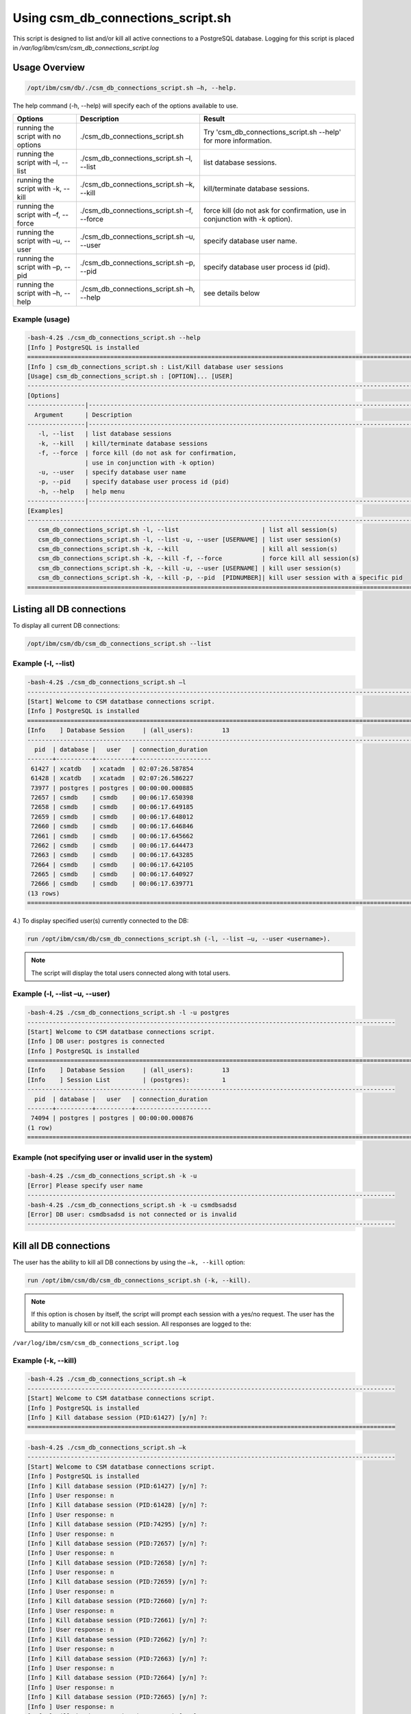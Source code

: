 Using csm_db_connections_script.sh
==================================


This script is designed to list and/or kill all active connections to a PostgreSQL database.
Logging for this script is placed in */var/log/ibm/csm/csm_db_connections_script.log*

Usage Overview
--------------

.. code-block:: bash

    /opt/ibm/csm/db/./csm_db_connections_script.sh –h, --help.

The help command (-h, --help) will specify each of the options available to use.

+------------------------------------+--------------------------------------------+-------------------------------------------+
|               Options              |                 Description                |                   Result                  |
+====================================+============================================+===========================================+
| running the script with no options | ./csm_db_connections_script.sh             | Try 'csm_db_connections_script.sh --help' |
|                                    |                                            | for more information.                     |
+------------------------------------+--------------------------------------------+-------------------------------------------+
| running the script with            | ./csm_db_connections_script.sh –l, --list  | list database sessions.                   |
| –l, --list                         |                                            |                                           |
+------------------------------------+--------------------------------------------+-------------------------------------------+
| running the script with            | ./csm_db_connections_script.sh –k, --kill  | kill/terminate database sessions.         |
| -k, --kill                         |                                            |                                           |
+------------------------------------+--------------------------------------------+-------------------------------------------+
| running the script with            | ./csm_db_connections_script.sh –f, --force | force kill (do not ask for confirmation,  |
| –f, --force                        |                                            | use in conjunction with -k option).       |
+------------------------------------+--------------------------------------------+-------------------------------------------+
| running the script with            | ./csm_db_connections_script.sh –u, --user  | specify database user name.               |
| –u, --user                         |                                            |                                           |
+------------------------------------+--------------------------------------------+-------------------------------------------+
| running the script with            | ./csm_db_connections_script.sh –p, --pid   | specify database user process id (pid).   |
| –p, --pid                          |                                            |                                           |
+------------------------------------+--------------------------------------------+-------------------------------------------+
| running the script with            | ./csm_db_connections_script.sh –h, --help  | see details below                         |
| –h, --help                         |                                            |                                           |
+------------------------------------+--------------------------------------------+-------------------------------------------+

.. _csm_db_connections_script_usage:

Example (usage)
^^^^^^^^^^^^^^^

.. code-block:: bash

 -bash-4.2$ ./csm_db_connections_script.sh --help
 [Info ] PostgreSQL is installed
 =================================================================================================================
 [Info ] csm_db_connections_script.sh : List/Kill database user sessions
 [Usage] csm_db_connections_script.sh : [OPTION]... [USER]
 -----------------------------------------------------------------------------------------------------------------
 [Options]
 ----------------|------------------------------------------------------------------------------------------------
   Argument      | Description
 ----------------|------------------------------------------------------------------------------------------------
    -l, --list   | list database sessions
    -k, --kill   | kill/terminate database sessions
    -f, --force  | force kill (do not ask for confirmation,
                 | use in conjunction with -k option)
    -u, --user   | specify database user name
    -p, --pid    | specify database user process id (pid)
    -h, --help   | help menu
 ----------------|------------------------------------------------------------------------------------------------
 [Examples]
 -----------------------------------------------------------------------------------------------------------------
    csm_db_connections_script.sh -l, --list                       | list all session(s)
    csm_db_connections_script.sh -l, --list -u, --user [USERNAME] | list user session(s)
    csm_db_connections_script.sh -k, --kill                       | kill all session(s)
    csm_db_connections_script.sh -k, --kill -f, --force           | force kill all session(s)
    csm_db_connections_script.sh -k, --kill -u, --user [USERNAME] | kill user session(s)
    csm_db_connections_script.sh -k, --kill -p, --pid  [PIDNUMBER]| kill user session with a specific pid
 =================================================================================================================

Listing all DB connections
--------------------------

To display all current DB connections:

.. code-block:: bash

 /opt/ibm/csm/db/csm_db_connections_script.sh --list
 

Example (-l, --list)
^^^^^^^^^^^^^^^^^^^^

.. code-block:: bash

 -bash-4.2$ ./csm_db_connections_script.sh –l
 -----------------------------------------------------------------------------------------------------------
 [Start] Welcome to CSM datatbase connections script.
 [Info ] PostgreSQL is installed
 ===========================================================================================================
 [Info    ] Database Session     | (all_users):        13
 -----------------------------------------------------------------------------------------------------------
   pid  | database |   user   | connection_duration
 -------+----------+----------+---------------------
  61427 | xcatdb   | xcatadm  | 02:07:26.587854
  61428 | xcatdb   | xcatadm  | 02:07:26.586227
  73977 | postgres | postgres | 00:00:00.000885
  72657 | csmdb    | csmdb    | 00:06:17.650398
  72658 | csmdb    | csmdb    | 00:06:17.649185
  72659 | csmdb    | csmdb    | 00:06:17.648012
  72660 | csmdb    | csmdb    | 00:06:17.646846
  72661 | csmdb    | csmdb    | 00:06:17.645662
  72662 | csmdb    | csmdb    | 00:06:17.644473
  72663 | csmdb    | csmdb    | 00:06:17.643285
  72664 | csmdb    | csmdb    | 00:06:17.642105
  72665 | csmdb    | csmdb    | 00:06:17.640927
  72666 | csmdb    | csmdb    | 00:06:17.639771
 (13 rows)
 ===========================================================================================================
	
4.)	To display specified user(s) currently connected to the DB:

.. code-block:: bash

 run /opt/ibm/csm/db/csm_db_connections_script.sh (-l, --list –u, --user <username>).

.. note:: The script will display the total users connected along with total users.

Example (-l, --list –u, --user)
^^^^^^^^^^^^^^^^^^^^^^^^^^^^^^^

.. code-block:: bash

 -bash-4.2$ ./csm_db_connections_script.sh -l -u postgres
 ------------------------------------------------------------------------------------------------------
 [Start] Welcome to CSM datatbase connections script.
 [Info ] DB user: postgres is connected
 [Info ] PostgreSQL is installed
 ==============================================================================================================
 [Info    ] Database Session     | (all_users):        13
 [Info    ] Session List         | (postgres):         1
 ------------------------------------------------------------------------------------------------------
   pid  | database |   user   | connection_duration
 -------+----------+----------+---------------------
  74094 | postgres | postgres | 00:00:00.000876
 (1 row)
 ==============================================================================================================

Example (not specifying user or invalid user in the system)
^^^^^^^^^^^^^^^^^^^^^^^^^^^^^^^^^^^^^^^^^^^^^^^^^^^^^^^^^^^

.. code-block:: bash

 -bash-4.2$ ./csm_db_connections_script.sh -k -u
 [Error] Please specify user name
 ------------------------------------------------------------------------------------------------------
 -bash-4.2$ ./csm_db_connections_script.sh -k -u csmdbsadsd
 [Error] DB user: csmdbsadsd is not connected or is invalid
 ------------------------------------------------------------------------------------------------------
 
Kill all DB connections
-----------------------

The user has the ability to kill all DB connections by using the ``–k, --kill`` option:

.. code-block:: bash

 run /opt/ibm/csm/db/csm_db_connections_script.sh (-k, --kill).

.. note:: If this option is chosen by itself, the script will prompt each session with a yes/no request.
 The user has the ability to manually kill or not kill each session.
 All responses are logged to the:

``/var/log/ibm/csm/csm_db_connections_script.log``
 
Example (-k, --kill)
^^^^^^^^^^^^^^^^^^^^

.. code-block:: bash

 -bash-4.2$ ./csm_db_connections_script.sh –k
 ------------------------------------------------------------------------------------------------------
 [Start] Welcome to CSM datatbase connections script.
 [Info ] PostgreSQL is installed
 [Info ] Kill database session (PID:61427) [y/n] ?:
 ======================================================================================================
 
.. code-block:: bash

 -bash-4.2$ ./csm_db_connections_script.sh –k
 ------------------------------------------------------------------------------------------------------
 [Start] Welcome to CSM datatbase connections script.
 [Info ] PostgreSQL is installed
 [Info ] Kill database session (PID:61427) [y/n] ?:
 [Info ] User response: n
 [Info ] Kill database session (PID:61428) [y/n] ?:
 [Info ] User response: n
 [Info ] Kill database session (PID:74295) [y/n] ?:
 [Info ] User response: n
 [Info ] Kill database session (PID:72657) [y/n] ?:
 [Info ] User response: n
 [Info ] Kill database session (PID:72658) [y/n] ?:
 [Info ] User response: n
 [Info ] Kill database session (PID:72659) [y/n] ?:
 [Info ] User response: n
 [Info ] Kill database session (PID:72660) [y/n] ?:
 [Info ] User response: n
 [Info ] Kill database session (PID:72661) [y/n] ?:
 [Info ] User response: n
 [Info ] Kill database session (PID:72662) [y/n] ?:
 [Info ] User response: n
 [Info ] Kill database session (PID:72663) [y/n] ?:
 [Info ] User response: n
 [Info ] Kill database session (PID:72664) [y/n] ?:
 [Info ] User response: n
 [Info ] Kill database session (PID:72665) [y/n] ?:
 [Info ] User response: n
 [Info ] Kill database session (PID:72666) [y/n] ?:
 [Info ] User response: n
 ============================================================================================================

Force kill all DB connections
-----------------------------

The user has the ability to force kill all DB connections by using the ``–k, --kill –f, --force`` option.

.. code-block:: bash

 run /opt/ibm/csm/db/csm_db_connections_script.sh (-k, --kill –f, --force).

.. warning:: If this option is chosen by itself, the script will kill each open session(s).

All responses are logged to the:

.. code-block:: bash

 /var/log/ibm/csm/csm_db_connections_script.log

Example (-k, --kill –f, --force)
^^^^^^^^^^^^^^^^^^^^^^^^^^^^^^^^

.. code-block:: bash

 -bash-4.2$ ./csm_db_connections_script.sh –k -f
 ------------------------------------------------------------------------------------------------------
 [Start] Welcome to CSM datatbase connections script.
 [Info ] PostgreSQL is installed
 [Info ] Killing session (PID:61427)
 [Info ] Killing session (PID:61428)
 [Info ] Killing session (PID:74295)
 [Info ] Killing session (PID:72657)
 [Info ] Killing session (PID:72658)
 [Info ] Killing session (PID:72659)
 [Info ] Killing session (PID:72660)
 [Info ] Killing session (PID:72661)
 [Info ] Killing session (PID:72662)
 [Info ] Killing session (PID:72663)
 [Info ] Killing session (PID:72664)
 [Info ] Killing session (PID:72665)
 ./csm_db_connections_script.sh: line 360: kill: (72665) – No such process
 =============================================================================================================

Example (Log file output)
^^^^^^^^^^^^^^^^^^^^^^^^^

.. code-block:: bash

 2017-11-01 15:54:27 (postgres) [Start] Welcome to CSM datatbase automation stats script.
 2017-11-01 15:54:27 (postgres) [Info ] DB Names:  template1 | template0 | postgres |
 2017-11-01 15:54:27 (postgres) [Info ] DB Names:  xcatdb | csmdb
 2017-11-01 15:54:27 (postgres) [Info ] PostgreSQL is installed
 2017-11-01 15:54:27 (postgres) [Info ] Script execution: csm_db_connections_script.sh -k, --kill
 2017-11-01 15:54:29 (postgres) [Info ] Killing user session (PID:61427) kill –TERM 61427
 2017-11-01 15:54:29 (postgres) [Info ] Killing user session (PID:61428) kill –TERM 61428
 2017-11-01 15:54:29 (postgres) [Info ] Killing user session (PID:74295) kill –TERM 74295
 2017-11-01 15:54:29 (postgres) [Info ] Killing user session (PID:72657) kill –TERM 72657
 2017-11-01 15:54:29 (postgres) [Info ] Killing user session (PID:72658) kill –TERM 72658
 2017-11-01 15:54:30 (postgres) [Info ] Killing user session (PID:72659) kill –TERM 72659
 2017-11-01 15:54:30 (postgres) [Info ] Killing user session (PID:72660) kill –TERM 72660
 2017-11-01 15:54:30 (postgres) [Info ] Killing user session (PID:72661) kill –TERM 72661
 2017-11-01 15:54:30 (postgres) [Info ] Killing user session (PID:72662) kill –TERM 72662
 2017-11-01 15:54:31 (postgres) [Info ] Killing user session (PID:72663) kill –TERM 72663
 2017-11-01 15:54:31 (postgres) [Info ] Killing user session (PID:72664) kill –TERM 72664
 2017-11-01 15:54:31 (postgres) [Info ] Killing user session (PID:72665) kill –TERM 72665
 2017-11-01 15:54:31 (postgres) [Info ] Killing user session (PID:72666) kill –TERM 72666
 2017-11-01 15:54:31 (postgres) [End  ] Postgres DB kill query executed
 -----------------------------------------------------------------------------------------------------------

Kill user connection(s)
-----------------------

The user has the ability to kill specific user DB connections by using the ``–k, --kill`` along with ``–u, --user`` option.

.. code-block:: bash

 run /opt/ibm/csm/db/csm_kill_db_connections_test_1.sh (-k, --kill –u, --user <username>).

.. note:: If this option is chosen then the script will prompt each session with a yes/no request.  The user has the ability to manually kill or not kill each session.

All responses are logged to the:

.. code-block:: bash

 /var/log/ibm/csm/csm_db_kill_script.log

Example (-k, --kill –u, --user <username>)
^^^^^^^^^^^^^^^^^^^^^^^^^^^^^^^^^^^^^^^^^^

.. code-block:: bash

 -bash-4.2$ ./csm_db_connections_script.sh -k -u csmdb
 ------------------------------------------------------------------------------------------------------
 [Start] Welcome to CSM datatbase connections script.
 [Info ] DB user: csmdb is connected
 [Info ] PostgreSQL is installed
 [Info ] Kill database session (PID:61427) [y/n] ?:
 ------------------------------------------------------------------------------------------------------

Example (Single session user kill)
^^^^^^^^^^^^^^^^^^^^^^^^^^^^^^^^^^

.. code-block:: bash

 -bash-4.2$ ./csm_db_connections_script.sh -k -u csmdb
 ------------------------------------------------------------------------------------------------------
 [Start] Welcome to CSM datatbase connections script.
 [Info ] DB user: csmdb is connected
 [Info ] PostgreSQL is installed
 [Info ] Kill database session (PID:61427) [y/n] ?:y
 [Info ] Killing session (PID:61427)
 ------------------------------------------------------------------------------------------------------

Example (Multiple session user kill)
^^^^^^^^^^^^^^^^^^^^^^^^^^^^^^^^^^^^

.. code-block:: bash

 -bash-4.2$ ./csm_db_connections_script.sh -k -u csmdb
 ------------------------------------------------------------------------------------------------------
 [Start] Welcome to CSM datatbase connections script.
 [Info ] DB user: csmdb is connected
 [Info ] PostgreSQL is installed
 [Info ] Kill database session (PID:61427) [y/n] ?:y
 [Info ] Killing session (PID:61427)
 [Info ] Kill database session (PID: 61428) [y/n] ?:y
 [Info ] Killing session (PID:61428)
 ------------------------------------------------------------------------------------------------------

Kill PID connection(s)
----------------------

The user has the ability to kill specific user DB connections by using the ``–k, --kill`` along with ``–p, --pid`` option.

.. code-block:: bash

 run /opt/ibm/csm/db/csm_db_connections_script.sh (-k, --kill –p, --pid <pidnumber>).

.. note:: If this option is chosen then the script will prompt the session with a yes/no request.

The response is logged to the:

.. code-block:: bash

 /var/log/ibm/csm/csm_db_connections_script.log

Example (-k, --kill –u, --pid <pidnumber>)
^^^^^^^^^^^^^^^^^^^^^^^^^^^^^^^^^^^^^^^^^^

.. code-block:: bash

 -bash-4.2$ ./csm_db_connections_script.sh -k -p 61427
 ---------------------------------------------------------------------------------------------------------
 [Start] Welcome to CSM datatbase connections script.
 [Info ] DB PID: 61427 is connected
 [Info ] PostgreSQL is installed
 [Info ] Kill database session (PID:61427) [y/n] ?:
 ---------------------------------------------------------------------------------------------------------

.. code-block:: bash

 -bash-4.2$ ./csm_db_connections_script.sh -k -p 61427
 ---------------------------------------------------------------------------------------------------------
 [Start] Welcome to CSM datatbase connections script.
 [Info ] DB PID: 61427 is connected
 [Info ] PostgreSQL is installed
 [Info ] Kill database session (PID:61427) [y/n] ?:y
 [Info ] Killing session (PID:61427)
 ---------------------------------------------------------------------------------------------------------

